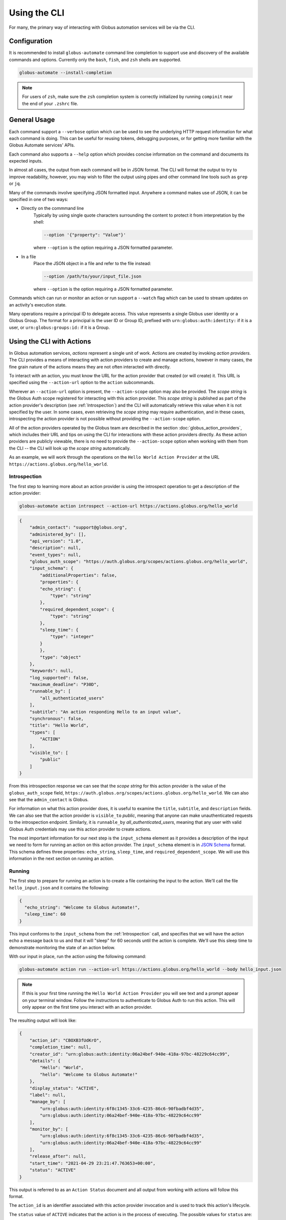 Using the CLI
=============

For many, the primary way of interacting with Globus automation services will be
via the CLI.

Configuration
-------------

It is recommended to install ``globus-automate`` command line completion to
support use and discovery of the available commands and options. Currently only
the ``bash``, ``fish``, and ``zsh`` shells are supported.

.. code-block:: BASH

    globus-automate --install-completion

.. note::

    For users of ``zsh``, make sure the ``zsh`` completion system is correctly
    initialized by running ``compinit`` near the end of your ``.zshrc`` file.

General Usage
-------------

Each command support a ``--verbose`` option which can be used to see the
underlying HTTP request information for what each command is doing. This can be
useful for reusing tokens, debugging purposes, or for getting more familiar with
the Globus Automate services' APIs.

Each command also supports a ``--help`` option which provides concise
information on the command and documents its expected inputs.

In almost all cases, the output from each command will be in JSON format. The
CLI will format the output to try to improve readability, however, you may
wish to filter the output using pipes and other command line tools such as
``grep`` or ``jq``.

Many of the commands involve specifying JSON formatted input. Anywhere a command
makes use of JSON, it can be specified in one of two ways:

- Directly on the commmand line
    Typically by using single quote characters surrounding the content to protect it
    from interpretation by the shell:

    .. code-block:: BASH

        --option '{"property": "Value"}'

    where ``--option`` is the option requiring a JSON formatted parameter.

- In a file
    Place the JSON object in a file and refer to the file instead:

    .. code-block:: BASH

        --option /path/to/your/input_file.json

    where ``--option`` is the option requiring a JSON formatted parameter.

Commands which can run or monitor an action or run support a ``--watch``
flag which can be used to stream updates on an activity's execution state.

Many operations require a principal ID to delegate access. This value represents
a single Globus user identity or a Globus Group. The format for a principal is
the user ID or Group ID, prefixed with ``urn:globus:auth:identity:`` if it is a
user, or ``urn:globus:groups:id:`` if it is a Group.

Using the CLI with Actions
--------------------------

In Globus automation services, *actions* represent a single unit of work. Actions
are created by invoking *action providers*. The CLI provides a means of interacting
with action providers to create and manage actions, however in many cases, the
fine grain nature of the actions means they are not often interacted with
directly.

To interact with an action, you must know the URL for the action provider
that created (or will create) it. This URL is specified using the
``--action-url`` option to the ``action`` subcommands.

Wherever an ``--action-url`` option is present, the ``--action-scope`` option
may also be provided. The *scope string* is the Globus Auth scope registered for
interacting with this action provider. This *scope string* is published as part
of the action provider's description (see
:ref:`Introspection`) and the CLI will automatically retrieve
this value when it is not specified by the user. In some cases, even retrieving
the *scope string* may require authentication, and in these cases, introspecting
the action provider is not possible  without providing the
``--action-scope`` option.

All of the action providers operated by the Globus team are described in the
section :doc:`globus_action_providers`, which includes their URL and
tips on using the CLI for interactions with these action providers directly.
As these action providers are publicly viewable, there is no need to provide
the  ``--action-scope`` option when working with them from the CLI -- the CLI
will look up the *scope string* automatically.

As an example, we will work through the operations on the ``Hello World Action
Provider`` at the URL ``https://actions.globus.org/hello_world``.


..  _Introspection:

Introspection
^^^^^^^^^^^^^

The first step to learning more about an action provider is using the
introspect operation to get a description of the action provider:

.. code-block:: BASH

    globus-automate action introspect --action-url https://actions.globus.org/hello_world

.. raw:: html

    <details>
    <summary>Command Output</summary>

.. code-block:: JSON

    {
        "admin_contact": "support@globus.org",
        "administered_by": [],
        "api_version": "1.0",
        "description": null,
        "event_types": null,
        "globus_auth_scope": "https://auth.globus.org/scopes/actions.globus.org/hello_world",
        "input_schema": {
            "additionalProperties": false,
            "properties": {
            "echo_string": {
                "type": "string"
            },
            "required_dependent_scope": {
                "type": "string"
            },
            "sleep_time": {
                "type": "integer"
            }
            },
            "type": "object"
        },
        "keywords": null,
        "log_supported": false,
        "maximum_deadline": "P30D",
        "runnable_by": [
            "all_authenticated_users"
        ],
        "subtitle": "An action responding Hello to an input value",
        "synchronous": false,
        "title": "Hello World",
        "types": [
            "ACTION"
        ],
        "visible_to": [
            "public"
        ]
    }

.. raw:: html

    </details>

From this introspection response we can see that the *scope string* for
this action provider is the value of the ``globus_auth_scope`` field,
``https://auth.globus.org/scopes/actions.globus.org/hello_world``. We
can also see that the ``admin_contact`` is Globus.

For information on what this action provider does, it is useful to examine
the ``title``, ``subtitle``, and ``description`` fields. We can also see that
the action provider is ``visible_to`` *public*, meaning that anyone can make
unauthenticated requests to the introspection endpoint. Similarly, it is
``runnable_by`` *all_authenticated_users*, meaning that any user with valid
Globus Auth credentials may use this action provider to create actions.

The most important information for our next step is the ``input_schema`` element
as it provides a description of the input we need to form for running an action
on this action provider. The ``input_schema`` element is in `JSON Schema
<https://https://json-schema.org/>`_ format. This schema defines three properties:
``echo_string``, ``sleep_time``, and ``required_dependent_scope``. We will use
this information in the next section on running an action.

Running
^^^^^^^

The first step to prepare for running an action is to create a file containing
the input to the action. We'll call the file ``hello_input.json`` and it
contains the following:

.. code-block:: JSON

  {
    "echo_string": "Welcome to Globus Automate!",
    "sleep_time": 60
  }

This input conforms to the ``input_schema`` from the :ref:`Introspection` call,
and  specifies that we will have the action echo a message back to us and that it
will "sleep" for 60 seconds until the action is complete. We'll use this sleep
time to demonstrate monitoring the state of an action below.

With our input in place, run the action using the following command:

.. code-block:: BASH

    globus-automate action run --action-url https://actions.globus.org/hello_world --body hello_input.json

.. note::

    If this is your first time running the ``Hello World Action Provider`` you
    will see text and a prompt appear on your terminal window. Follow the
    instructions to authenticate to Globus Auth to run this action. This will
    only appear on the first time you interact with an action provider.


The resulting output will look like:

.. code-block:: JSON

    {
        "action_id": "CBOXB3fUdKrO",
        "completion_time": null,
        "creator_id": "urn:globus:auth:identity:06a24bef-940e-418a-97bc-48229c64cc99",
        "details": {
            "Hello": "World",
            "hello": "Welcome to Globus Automate!"
        },
        "display_status": "ACTIVE",
        "label": null,
        "manage_by": [
            "urn:globus:auth:identity:6f8c1345-33c6-4235-86c6-90fbadbf4d35",
            "urn:globus:auth:identity:06a24bef-940e-418a-97bc-48229c64cc99"
        ],
        "monitor_by": [
            "urn:globus:auth:identity:6f8c1345-33c6-4235-86c6-90fbadbf4d35",
            "urn:globus:auth:identity:06a24bef-940e-418a-97bc-48229c64cc99"
        ],
        "release_after": null,
        "start_time": "2021-04-29 23:21:47.763653+00:00",
        "status": "ACTIVE"
    }


This output is referred to as an ``Action Status`` document and all output from
working with actions will follow this format.

The ``action_id`` is an identifier associated with this action provider
invocation and is used to track this action's lifecycle.

The ``status`` value of ``ACTIVE`` indicates that the action is in the process
of executing. The possible values for ``status`` are:

- ``ACTIVE``
    The action is running and making progress towards completion.
- ``INACTIVE``
    The action has not yet completed and it is not making
    progress.  Commonly, some intervention is necessary to help it continue to
    make progress.
- ``SUCCEEDED``
    The action is complete and the completion was considered to be normal.
- ``FAILED``
    The action has stopped running due to some error condition. It cannot make
    progress towards a successful completion.

Each action can be provided a ``label`` to help identity the purpose for which
it was run.

The ``details`` field format is specific to every action provider and is the
output or result of running the action. It will often contain information about
why an action has reached the state it is in.

The ``release_after`` field is an ISO8601 format time duration value that
indicates how long after completion the action provider will retain a record
of the action's execution. Until then, the record will persist and can be looked
up.

``monitor_by`` represents delegated read-only access to the action's execution
state, meaning that principals in an action's ``monitor_by`` field will be able
to retrieve the action's execution state (see :ref:`Retrieving Status`).
Principals may be either a Globus Auth user or a Globus Auth group. The format
for a Globus Auth user is ``urn:globus:auth:identity:<UUID>`` and for a Globus
Auth group is ``urn:globus:groups:id:<UUID>``.

``manage_by`` represents delegated write access to the action's execution state,
meaning that principals in an action's ``manage_by`` field will have the ability
to change the alter the state it is in (see :ref:`Canceling and Releasing`).
Principals may be either a Globus Auth user or a Globus Auth group. The format
for a Globus Auth user is ``urn:globus:auth:identity:<UUID>`` and for a Globus
Auth group is ``urn:globus:groups:id:<UUID>``.

Since the action has already been run, we cannot change any of these fields. If
we wanted to run another action with updated values for any of the fields, we
would pass those as command line options. For information on how to use the
options, run the command with ``--help``:

.. code-block:: BASH

    globus-automate action run --help

.. admonition:: Tip
    :class: tip

    You can specify each of the ``--monitor-by`` and ``--manage-by`` flags
    multiple times to provide multiple principals with read or write access on
    the action.


..  _Retrieving Status:

Retrieving Status
^^^^^^^^^^^^^^^^^

Once an action has been run, the user who initiated the action or anyone in
the action's ``monitor_by`` field can monitor or retrieve its status as follows:

.. code-block:: BASH

    globus-automate action status --action-url https://actions.globus.org/hello_world <action_id>

where the ``action_id`` is the value returned from the ``action run`` command
from above. The output will be an Action Status document. When the action is
completed, the ``completion_time`` field will be present indicating when the
action reached its final state. You can continue requesting the action's status
as long as the action exists on the action provider.

In out example, we asked the action to "sleep" for 60 seconds. Therefore, the
action will remain in an ``ACTIVE`` state until 60 seconds have passed, at which
point the status should be ``SUCCEEDED``.


..  _Canceling and Releasing:

Canceling and Releasing
^^^^^^^^^^^^^^^^^^^^^^^

An action which is running, but which is no longer needed, may be canceled (or
released) by the user who initiated the action execution or anyone in the
action's ``manage_by`` field using a command of the form:

.. code-block:: BASH

    globus-automate action cancel --action-url https://actions.globus.org/hello_world <action_id>

The cancel operation is considered to be an advisory request from the user.
actions may not be cancelled immediately, or they may not be canceled at all. A
request to cancel an action which has reached a final state of either
``SUCCEEDED`` or ``FAILED`` will result in an error return.

To remove an action's state from the action provider, the user who initiated
the action execution or anyone in the action's ``manage_by`` field can use the
release subcommand:

.. code-block:: BASH

    globus-automate action release --action-url https://actions.globus.org/hello_world <action_id>

Release may only be performed on actions which have reached a final state. If
the action is in either the ``ACTIVE`` or ``INACTIVE`` state, the release will
fail.

Once released, the action state is forever removed from the action provider
and all attempts to access it will fail. Action providers use the
``maximum_deadline`` field to advertise how long they will keep a record of an
action after it reaches a completed state. The time at which this will happen is
equal to the ``completion_time`` plus the ``release_after`` values in the Action
Status document.

Using the CLI with Flows
------------------------

As described in the section on :ref:`Flows`, a *flow* combines actions and
other operations into a more complex operation. When a flow is invoked, it
creates a *run* and the run's interface is very much like an action's; it
has ``run``, ``status``, ``cancel`` and ``release`` operations defined. Because
of this similarity, we sometimes refer to runs as actions in the
documentation, CLI and SDK.

The CLI contains commands for creating, defining, and managing flow definitions
and commands for running, monitoring, and managing flow runs (also known as
*actions*).

.. note::
   This section does not provide details on writing flows. That is covered
   in greater detail in the section on :ref:`flows_authoring`.

Finding and Displaying Flows
^^^^^^^^^^^^^^^^^^^^^^^^^^^^

When a flow is deployed to Automate, the creator can specify which identities
the flow should be visible to and which identities the flow should be runnable
by. As the names suggest, users in a flow's ``visible_to`` field will be able to
query the service to view a flow's definition and metadata. Users in a flow's
``runnable_by`` field will be able to run an instance of the flow.

The following command will list the flows you have created:

.. code-block:: BASH

    globus-automate flow list

To view flows which are visible or runnable by you as well, run the following
command:

.. code-block:: BASH

    globus-automate flow list --role created_by --role visible_to --role runnable_by

This outputs a list of flows, where the description of each flow carries the
same fields as the output from ``globus-automate action introspect`` described
above. This emphasizes again the similarity between flows and actions. The
``title`` and ``description`` fields may be helpful in determining what a flow
does and what its purpose is. Like actions, the ``input_schema`` may define what
is required of the input when running the flow. However, not all flows are
required to define an ``input_schema`` as a convenience to flow authors who may
not be familiar with creating JSON Schema specifications. Importantly, each
entry in the list of flows will also contain a value for ``id`` which we refer
to as the "flow id" and denote as ``flow_id`` below. This value will be used for
further interacting with a particular flow.

To display information about a single flow you may use:

.. code-block:: BASH

    globus-automate flow display <flow_id>

Or, to visualize the flow:

.. code-block:: BASH

    globus-automate flow display <flow_id> --format image

When focusing on one flow, it is also useful to notice the field ``definition``.
This is the actual encoding of the flow as it was created and deployed by the
flow's author. Looking at this value may give further information about how the
flow works. This can be useful both to determine if a flow performs the function
you desire, but also as a method to see how other flows have been defined if you
are interested in creating new flows.

Executing and Monitoring Flows
^^^^^^^^^^^^^^^^^^^^^^^^^^^^^^

Execution and monitoring of flows follows the same pattern as actions: the
run/status/cancel/release pattern is the same.

When initiating a flow run, you can delegate access to the flow instance to
other Globus Auth identities. By providing the ``monitor-by`` option, you can
delegate read-only access to other users or groups, allowing them to retrieve
it execution state. By providing the ``manage-by`` option, you delegate write
access to other users or groups, allowing them to alter its execution state. In
the example below, we show how to run an instance of a flow and delegate monitor
access to a Globus Group:

.. code-block:: BASH

    globus-automate flow run <flow_id> --flow-input input.json \
        --monitor-by urn:globus:groups:id:00000000-0000-0000-0000-000000000000

.. note::

    If no ``manage_by`` or ``monitor_by`` values are specified, only the
    identity instantiating the flow run is allowed to monitor or manage a flow's
    running state.

This acts like ``globus-automate action run`` with the flow id rather than the
``action_url`` specifying the "name" of the action to be run. The output, like
for actions, will be an action status document including an ``action_id`` which
is used in the following commands:

.. code-block:: BASH

    globus-automate flow action-status --flow-id <flow_id> <action_id>

.. code-block:: BASH

    globus-automate flow action-cancel --flow-id <flow_id> <action_id>

.. code-block:: BASH

    globus-automate flow action-release --flow-id <flow_id> <action_id>

For each of these, the ``details`` provides information about the most recent,
potentially final, state executed by the flow. However, as the flow may execute
many states, it is useful to be able to see what states have been executed and
what their input and output have been. This can be seen via the "log" of the
flow execution as follows:

.. code-block:: BASH

    globus-automate flow action-log --flow-id <flow_id> <action_id>

The log may have a large number of entries. You can request more entries be
returned using the option ``-limit N`` where ``N`` is the number of log entries
to return. The default value is 10.

Creating and managing Flows
^^^^^^^^^^^^^^^^^^^^^^^^^^^

Many users will only ever use flows created by others, so they may not
necessarily need to understand how to create flows including the commands
listed in this section. For those that have created a flow, the first step is
to deploy a flow as follows:

.. code-block:: BASH

    globus-automate flow deploy --title <title> \
        --definition <flow definition JSON> --input-schema <Input schema JSON> \
        --visible-to <urn of user or group which can see this flow> \
        --runnable-by <urn of user or group which can run this flow> \
        --administered-by <urn of user or group who can maintain this flow>

When deployed this way, only the identity that deployed the flow will be able to
view the flow and only they will be able to run an instance of the flow. When
deploying, it's possible to specify who should be able to see and run the flow.
Using the ``visible_to`` flag, you can indicate which Globus identities can view
the deployed flow, or set it to ``public``, which creates a flow viewable by
anyone. Using the ``runnable_by`` flag, you can indicate which Globus identities
can run an instance of the deployed flow, or set a value of
``all_authenticated_users`` which allows any authenticated user to run an
instance of the flow.

Below, we demonstrate how to deploy a flow that is ``visible_to`` a single
Globus group and ``runnable_by`` any authenticated user:

.. code-block:: BASH

    globus-automate flow deploy --title <title> \
        --definition <flow definition JSON> \
        --input-schema <Input schema JSON> \
        --visible-to urn:globus:groups:id:00000000-0000-0000-0000-000000000000 \
        --runnable-by all_authenticated_users

Once deployed, the output will be the flow description as displayed by the
``flow display`` command above. These command line options provide the values
for the similarly named fields in the flow description. Of these, only ``title``
and ``definition`` are required. To aid users in using your flow, we highly
recommend the use of ``input-schema`` as it provides them both a form of
documentation and assurance at run-time that the input they provide is correct
for executing the flow. By providing a value or values to ``administered-by``
you grant rights to others for updating or eventually removing the flow you have
deployed. Commands for updating and removing flows are as follows.

.. code-block:: BASH

    globus-automate flow update --title <title> \
        --definition <flow definition JSON>  --input-schema <Input schema JSON> \
        --visible-to <urn of user or group which can see this flow> \
        --runnable-by <urn of user or group which can run this flow> \
        --administered-by <urn of user or group who can maintain this flow> \
        <flow_id>

This will update any of the fields or description of the flow, including the
flow definition itself. Note the ``flow_id`` field is present at the end of the
command line.

Deleting a flow is done via:

.. code-block:: BASH

    globus-automate flow delete <flow_id>

Care should be taken when issuing this command. There is no further prompting to
ensure the flow should really be deleted. After deletion, no record of the flow
definition or its execution history (i.e. the ``flow action-*`` commands) is
maintained.

The bulk of the effort in creating flows is in authoring their definition which
is covered in the section :ref:`flows_authoring`.

